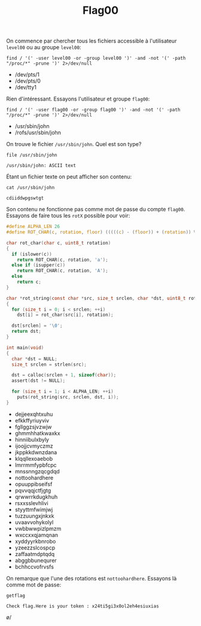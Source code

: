 # -*- shell-file-name: "/bin/dash"; -*-
#+TITLE: Flag00
#+PROPERTY: header-args:shell+ :dir /ssh:level00@192.168.122.15#4242:

On commence par chercher tous les fichiers accessible à l'utilisateur ~level00~ ou au groupe ~level00~:
#+BEGIN_SRC shell :results list raw :exports both
find / '(' -user level00 -or -group level00 ')' -and -not '(' -path "/proc/*" -prune ')' 2>/dev/null
#+END_SRC

#+RESULTS:
- /dev/pts/1
- /dev/pts/0
- /dev/tty1

Rien d'intéressant. Essayons l'utilisateur et groupe ~flag00~:
#+BEGIN_SRC shell :results list raw :exports both
find / '(' -user flag00 -or -group flag00 ')' -and -not '(' -path "/proc/*" -prune ')' 2>/dev/null
#+END_SRC

#+RESULTS:
- /usr/sbin/john
- /rofs/usr/sbin/john


On trouve le fichier =/usr/sbin/john=. Quel est son type?
#+BEGIN_SRC shell :exports both
file /usr/sbin/john
#+END_SRC

#+RESULTS:
: /usr/sbin/john: ASCII text

Étant un fichier texte on peut afficher son contenu:
#+NAME: john-content
#+BEGIN_SRC shell :exports both
cat /usr/sbin/john
#+END_SRC

#+RESULTS: john-content
: cdiiddwpgswtgt

Son contenu ne fonctionne pas comme mot de passe du compte ~flag00~. Essayons de faire tous les ~rotX~ possible pour voir:
#+NAME: john-rotted
#+HEADER: :var src=john-content
#+HEADER: :includes '(<stdio.h> <stddef.h> <stdint.h> <ctype.h> <assert.h> <string.h>)
#+HEADER: :results list raw
#+BEGIN_SRC C :exports both
#define ALPHA_LEN 26
#define ROT_CHAR(c, rotation, floor) (((((c) - (floor)) + (rotation)) % ALPHA_LEN) + (floor))

char rot_char(char c, uint8_t rotation)
{
  if (islower(c))
    return ROT_CHAR(c, rotation, 'a');
  else if (isupper(c))
    return ROT_CHAR(c, rotation, 'A');
  else
    return c;
}

char *rot_string(const char *src, size_t srclen, char *dst, uint8_t rotation)
{
  for (size_t i = 0; i < srclen; ++i)
    dst[i] = rot_char(src[i], rotation);

  dst[srclen] = '\0';
  return dst;
}

int main(void)
{
  char *dst = NULL;
  size_t srclen = strlen(src);

  dst = calloc(srclen + 1, sizeof(char));
  assert(dst != NULL);

  for (size_t i = 1; i < ALPHA_LEN; ++i)
    puts(rot_string(src, srclen, dst, i));
}
#+END_SRC

#+RESULTS: john-rotted
- dejjeexqhtxuhu
- efkkffyriuyviv
- fgllggzsjvzwjw
- ghmmhhatkwaxkx
- hinniibulxbyly
- ijoojjcvmyczmz
- jkppkkdwnzdana
- klqqllexoaebob
- lmrrmmfypbfcpc
- mnssnngzqcgdqd
- nottoohardhere
- opuuppibseifsf
- pqvvqqjctfjgtg
- qrwwrrkdugkhuh
- rsxxsslevhlivi
- styyttmfwimjwj
- tuzzuungxjnkxk
- uvaavvohykolyl
- vwbbwwpizlpmzm
- wxccxxqjamqnan
- xyddyyrkbnrobo
- yzeezzslcospcp
- zaffaatmdptqdq
- abggbbunequrer
- bchhccvofrvsfs

On remarque que l'une des rotations est ~nottoohardhere~. Essayons là comme mot de passe:
#+HEADER: :dir /ssh:flag00@192.168.122.15#4242:
#+BEGIN_SRC shell :exports both
getflag
#+END_SRC

#+RESULTS:
: Check flag.Here is your token : x24ti5gi3x0ol2eh4esiuxias

\o/
